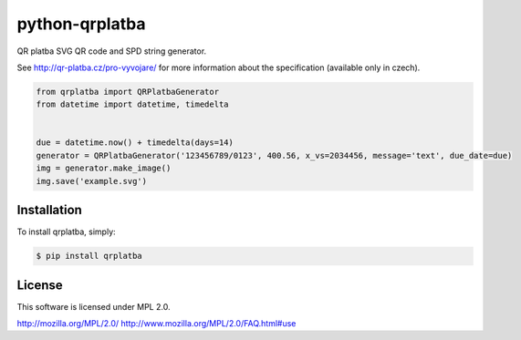 python-qrplatba
===============

.. image:: https://badge.fury.io/py/qrplatba.png
    :target: http://badge.fury.io/py/qrplatba

QR platba SVG QR code and SPD string generator.

See http://qr-platba.cz/pro-vyvojare/ for more information about the specification (available only in czech).

.. code-block:: python

    from qrplatba import QRPlatbaGenerator
    from datetime import datetime, timedelta


    due = datetime.now() + timedelta(days=14)
    generator = QRPlatbaGenerator('123456789/0123', 400.56, x_vs=2034456, message='text', due_date=due)
    img = generator.make_image()
    img.save('example.svg')
    
Installation
------------

To install qrplatba, simply:

.. code-block:: bash

    $ pip install qrplatba

License
-------

This software is licensed under MPL 2.0.

http://mozilla.org/MPL/2.0/
http://www.mozilla.org/MPL/2.0/FAQ.html#use
